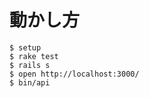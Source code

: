 #+OPTIONS: toc:nil num:nil author:nil creator:nil \n:nil |:t
#+OPTIONS: @:t ::t ^:t -:t f:t *:t <:t

* 動かし方

#+BEGIN_EXAMPLE
$ setup
$ rake test
$ rails s
$ open http://localhost:3000/
$ bin/api
#+END_EXAMPLE
